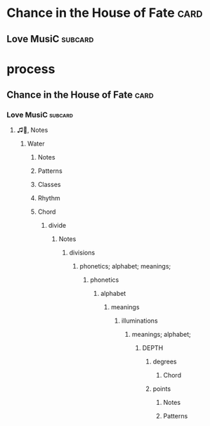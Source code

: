 * Chance in the House of Fate                                          :card:
** Love MusiC                                                       :subcard:

* process
** Chance in the House of Fate                                         :card:
*** Love MusiC                                                      :subcard:
**** ♫🎵, Notes
***** Water
****** Notes
****** Patterns
****** Classes
****** Rhythm
****** Chord
******* divide
******** Notes
********* divisions
********** phonetics; alphabet; meanings;
*********** phonetics
************ alphabet
************* meanings
************** illuminations
*************** meanings; alphabet;
****************** DEPTH
******************* degrees
********************** Chord
******************* points
******************** Notes
******************** Patterns
